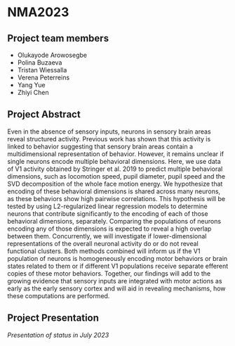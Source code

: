 * NMA2023
** Project team members
  - Olukayode Arowosegbe
  - Polina Buzaeva
  - Tristan Wiessalla
  - Verena Peterreins
  - Yang Yue
  - Zhiyi Chen
** Project Abstract
  Even in the absence of sensory inputs, neurons in sensory brain areas reveal structured activity. Previous work has shown that this activity is linked to behavior suggesting that sensory brain areas contain a multidimensional representation of behavior.
However, it remains unclear if single neurons encode multiple behavioral dimensions. Here, we use data of V1 activity obtained by Stringer et al. 2019 to predict multiple behavioral dimensions, such as locomotion speed, pupil diameter, pupil speed and the SVD decomposition of the whole face motion energy.
We hypothesize that encoding of these behavioral dimensions is shared across many neurons, as these behaviors show high pairwise correlations. 
This hypothesis will be tested by using L2-regularized linear regression models to determine neurons that contribute significantly to the encoding of each of those behavioral dimensions, separately. Comparing the populations of neurons encoding any of those dimensions is expected to reveal a high overlap between them. Concurrently, we will investigate if lower-dimensional representations of the overall neuronal activity do or do not reveal functional clusters. Both methods combined will inform us if the V1 population of neurons is homogeneously encoding motor behaviors or brain states related to them or if different V1 populations receive separate efferent copies of these motor behaviors. 
Together, our findings will add to the growing evidence that sensory inputs are integrated with motor actions as early as the early sensory cortex and will aid in revealing mechanisms, how these computations are performed. 
** Project Presentation
  [[NMA2023/project_final_presentation.pdf][Presentation of status in July 2023]]
